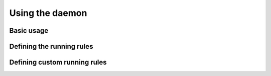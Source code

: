 Using the daemon
================

Basic usage
-----------

Defining the running rules
--------------------------

Defining custom running rules
-----------------------------